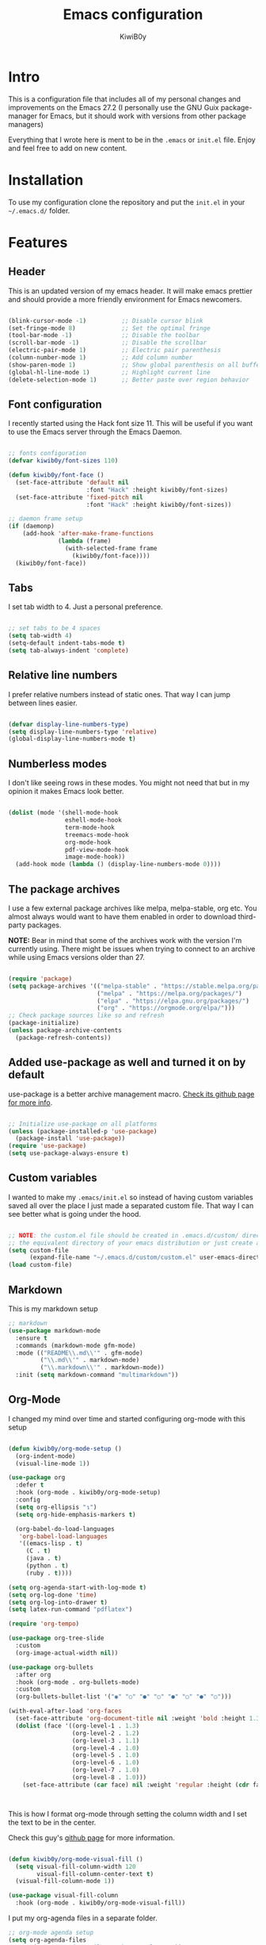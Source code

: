 #+title: Emacs configuration
#+author: KiwiB0y
#+options: num:nil date:nil toc:2

* Intro
This is a configuration file that includes all of my personal changes and improvements on the Emacs 27.2
(I personally use the GNU Guix package-manager for Emacs, but it should work with versions from other package managers)

Everything that I wrote here is ment to be in the =.emacs= or =init.el= file.
Enjoy and feel free to add on new content.

* Installation
To use my configuration clone the repository and put the =init.el= in your =~/.emacs.d/= folder.

* Features

** Header
This is an updated version of my emacs header.
It will make emacs prettier and should provide a more friendly
environment for Emacs newcomers.

#+begin_src emacs-lisp

  (blink-cursor-mode -1)          ;; Disable cursor blink
  (set-fringe-mode 8)             ;; Set the optimal fringe
  (tool-bar-mode -1)              ;; Disable the toolbar
  (scroll-bar-mode -1)            ;; Disable the scrollbar
  (electric-pair-mode 1)          ;; Electric pair parenthesis
  (column-number-mode 1)          ;; Add column number
  (show-paren-mode 1)             ;; Show global parenthesis on all buffers
  (global-hl-line-mode 1)         ;; Highlight current line
  (delete-selection-mode 1)       ;; Better paste over region behavior

#+end_src

** Font configuration
I recently started using the Hack font size 11.
This will be useful if you want to use the Emacs server
through the Emacs Daemon.

#+begin_src emacs-lisp

  ;; fonts configuration
  (defvar kiwib0y/font-sizes 110)

  (defun kiwib0y/font-face ()
    (set-face-attribute 'default nil
                        :font "Hack" :height kiwib0y/font-sizes)
    (set-face-attribute 'fixed-pitch nil
                        :font "Hack" :height kiwib0y/font-sizes))

  ;; daemon frame setup
  (if (daemonp)
      (add-hook 'after-make-frame-functions
                (lambda (frame)
                  (with-selected-frame frame
                    (kiwib0y/font-face))))
    (kiwib0y/font-face))

#+end_src

** Tabs
I set tab width to 4. Just a personal preference.

#+begin_src emacs-lisp

  ;; set tabs to be 4 spaces
  (setq tab-width 4)
  (setq-default indent-tabs-mode t)
  (setq tab-always-indent 'complete)

#+end_src

** Relative line numbers
I prefer relative numbers instead of static ones.
That way I can jump between lines easier.

#+begin_src emacs-lisp

  (defvar display-line-numbers-type)
  (setq display-line-numbers-type 'relative)
  (global-display-line-numbers-mode t)

#+end_src
   
** Numberless modes
I don't like seeing rows in these modes.
You might not need that but in my opinion it makes
Emacs look better.

#+begin_src emacs-lisp

  (dolist (mode '(shell-mode-hook
                  eshell-mode-hook
                  term-mode-hook
                  treemacs-mode-hook
                  org-mode-hook
                  pdf-view-mode-hook
                  image-mode-hook))
    (add-hook mode (lambda () (display-line-numbers-mode 0))))

#+end_src

** The package archives
I use a few external package archives like
melpa, melpa-stable, org etc.
You almost always would want to have them enabled
in order to download third-party packages.

*NOTE:* Bear in mind that some of the archives work
with the version I'm currently using. There might
be issues when trying to connect to an archive
while using Emacs versions older than 27.

#+begin_src emacs-lisp

  (require 'package)
  (setq package-archives '(("melpa-stable" . "https://stable.melpa.org/packages/")
                           ("melpa" . "https://melpa.org/packages/")
                           ("elpa" . "https://elpa.gnu.org/packages/")
                           ("org" . "https://orgmode.org/elpa/")))
  ;; Check package sources like so and refresh
  (package-initialize)
  (unless package-archive-contents
    (package-refresh-contents))

#+end_src

** Added use-package as well and turned it on by default
use-package is a better archive management macro.
[[https://github.com/jwiegley/use-package][Check its github page for more info]].

#+begin_src emacs-lisp

  ;; Initialize use-package on all platforms
  (unless (package-installed-p 'use-package)
    (package-install 'use-package))
  (require 'use-package)
  (setq use-package-always-ensure t)

#+end_src

** Custom variables
I wanted to make my =.emacs/init.el= so instead of having custom variables
saved all over the place I just made a separated custom file. That way I
can see better what is going under the hood.

#+begin_src emacs-lisp

  ;; NOTE: the custom.el file should be created in .emacs.d/custom/ directory or
  ;; the equivalent directory of your emacs distribution or just create a directory yourself
  (setq custom-file
        (expand-file-name "~/.emacs.d/custom/custom.el" user-emacs-directory))
  (load custom-file)

#+end_src

** Markdown
This is my markdown setup

#+begin_src emacs-lisp
  ;; markdown
  (use-package markdown-mode
    :ensure t
    :commands (markdown-mode gfm-mode)
    :mode (("README\\.md\\'" . gfm-mode)
           ("\\.md\\'" . markdown-mode)
           ("\\.markdown\\'" . markdown-mode))
    :init (setq markdown-command "multimarkdown"))
#+end_src

** Org-Mode
I changed my mind over time and started configuring
org-mode with this setup

#+begin_src emacs-lisp

  (defun kiwib0y/org-mode-setup ()
    (org-indent-mode)
    (visual-line-mode 1))

  (use-package org
    :defer t
    :hook (org-mode . kiwib0y/org-mode-setup)
    :config
    (setq org-ellipsis "↴")
    (setq org-hide-emphasis-markers t)

    (org-babel-do-load-languages
     'org-babel-load-languages
     '((emacs-lisp . t)
       (C . t)
       (java . t)
       (python . t)
       (ruby . t))))

  (setq org-agenda-start-with-log-mode t)
  (setq org-log-done 'time)
  (setq org-log-into-drawer t)
  (setq latex-run-command "pdflatex")

  (require 'org-tempo)

  (use-package org-tree-slide
    :custom
    (org-image-actual-width nil))

  (use-package org-bullets
    :after org
    :hook (org-mode . org-bullets-mode)
    :custom
    (org-bullets-bullet-list '("◉" "○" "●" "○" "●" "○" "●" "○")))

  (with-eval-after-load 'org-faces
    (set-face-attribute 'org-document-title nil :weight 'bold :height 1.32)
    (dolist (face '((org-level-1 . 1.3)
                    (org-level-2 . 1.2)
                    (org-level-3 . 1.1)
                    (org-level-4 . 1.0)
                    (org-level-5 . 1.0)
                    (org-level-6 . 1.0)
                    (org-level-7 . 1.0)
                    (org-level-8 . 1.0)))
      (set-face-attribute (car face) nil :weight 'regular :height (cdr face))))



#+end_src

This is how I format org-mode through setting the
column width and I set the text to be in the center.

Check this guy's [[https://github.com/sabof/org-bullets][github page]] for more information.

#+begin_src emacs-lisp

  (defun kiwib0y/org-mode-visual-fill ()
    (setq visual-fill-column-width 120
          visual-fill-column-center-text t)
    (visual-fill-column-mode 1))

  (use-package visual-fill-column
    :hook (org-mode . kiwib0y/org-mode-visual-fill))

#+end_src

I put my org-agenda files in a separate folder.

#+begin_src emacs-lisp
  ;; org-mode agenda setup
  (setq org-agenda-files
        '("~/.emacs.d/OrgFiles/tasks-example.org"))

  (add-to-list 'load-path
               org-agenda-files)

#+end_src
   

* Essential features
Here is a list of some small but essential features I added for a better experience 
using emacs.
** The good-scroll package
    
#+begin_src emacs-lisp

  ;; scrolling smoothly
  (use-package good-scroll
    :ensure t
    :config
    (global-set-key (kbd "C-v") #'good-scroll-up)
    (global-set-key (kbd "M-v") #'good-scroll-down)
    (good-scroll-mode 1))

#+end_src

** Doom emacs mode line

This is my current doom-modeline configuration.

#+begin_src emacs-lisp

  (use-package doom-modeline
    :ensure t
    :hook (after-init . doom-modeline-mode)
    :custom-face
    (mode-line ((t (:height 1.0))))
    (mode-line-inactive ((t (:height 1.0))))
    :custom
    (doom-modeline-lsp t)
    (doom-modeline-minor-modes t)
    (doom-modeline-height 30)
    (doom-modeline-buffer-state-icon t)
    (doom-modeline-bar-width 8)
    (doom-modeline-buffer-modification-icon nil))

#+end_src

In order to work properly just run the following command
or refer to the original repos here [[https://github.com/seagle0128/doom-modeline][doom-modeline's page]] / [[https://github.com/domtronn/all-the-icons.el#installation][all-the-icons installation]].

=M-x all-the-icons-install-fonts=


Minions mode for the mode line.
#+begin_src emacs-lisp

  (use-package minions
    :hook (doom-modeline-mode . minions-mode))

#+end_src


** Ivy completion and ivy-rich
This installs counsel and swiper as well.
For futher info check [[https://github.com/abo-abo/swiper][Swiper's github page.]]

#+begin_src emacs-lisp

  (use-package ivy
    :diminish
    :bind
    ("M-x" . 'counsel-M-x)
    ("C-s" . 'swiper)
    ("C-x C-f" . 'counsel-find-file)
    :config
    (ivy-mode 1))

  (use-package ivy-rich
    :init
    (ivy-rich-mode 1))

#+end_src

*** Which key 
Explain what every key binding does in a simple way

#+begin_src emacs-lisp 

    #+BEGIN_SRC emacs-lisp 
 
      (use-package which-key
        :init (which-key-mode)
        :diminish which-key-mode
        :config
        (setq which-key-idle-delay 0.6)) ;; This is what I've chosen as a delay

#+end_src

** Theme
A few months ago I've started using the zenburn theme and I doubt that
I will move away from it anytime soon. Check more about it [[https://github.com/bbatsov/zenburn-emacs][here]].

#+begin_src emacs-lisp

  (use-package zenburn-theme
    :ensure t
    :config
    (setq zenburn-scale-org-headlines t)
    (load-theme 'zenburn t))

#+end_src

   I am also developing my own theme called the Antim theme. It's
   what I currently am mostly working on
   #+BEGIN_SRC emacs-lisp
     (add-to-list 'custom-theme-load-path "~/.emacs.d/themes")
     (load-theme 'antim t)
   #+END_SRC
I am also developing my own theme called the Antim theme. It's
what I currently am mostly working on

** LSP-Mode
An important feature for completion and code refactoring

*** TypeScript
    I added a typescript lsp-server which gives me constant help when I am coding in =.ts=

#+begin_src emacs-lisp

      (use-package lsp-mode
        :commands (lsp lsp-deferred)
        :init
        (setq lsp-keymap-prefix "C-c l")
        :config
        (lsp-enable-which-key-integration t))

      (use-package typescript-mode
        :mode "\\.ts\\'"
        :hook (typescript-mode . lsp-deferred)
        :config
        (setq typescript-indent-level 2))

#+end_src

** Dired
   A better interface and keybindings for dired
   #+BEGIN_SRC emacs-lisp
     (use-package dired
       :ensure nil
       :commands (dired dired-jump)
       :bind (("C-x C-j" . dired-jump))
       :custom ((dired-listing-switches "-agho --group-directories-first"))
       :config
       (define-key dired-mode-map (kbd "f") 'dired-single-buffer)
       (define-key dired-mode-map (kbd "b") 'dired-single-up-directory))

     (use-package dired-single)

     (use-package all-the-icons-dired
       :hook (dired-mode . all-the-icons-dired-mode))
   #+END_SRC
A better interface and keybindings for dired
** CIDER
This is the Clojure Interactive Development Environment
and more information can be found here [[https://github.com/clojure-emacs/cider][cider on github]] and here [[https://cider.mx/][cider's website]]

#+begin_src emacs-lisp
  ;; clojure config
  (use-package cider
    :ensure t
    :config
    (setq nrepl-log-messages nil)
    (setq cider-repl-display-help-banner nil)
    (add-hook 'cider-repl-mode-hook #'company-mode)
    (add-hook 'cider-repl-mode-hook #'paredit-mode))

#+end_src

** PDF-view
Added a pdf-tools section to read PDFs in emacs.
For additional information check [[https://github.com/politza/pdf-tools][pdf-tools' page]]
   
   #+BEGIN_SRC emacs-lisp
     (use-package pdf-tools
       :pin manual
       :config
       (pdf-tools-install)
       (setq-default pdf-view-display-size 'fit-width)
       (define-key pdf-view-mode-map (kbd "C-s") 'isearch-forward)
       :custom
       (pdf-annot-activate-created-annotations t "automatically annotate highlights"))
   #+END_SRC
** Emojify emacs
Added this package to see emojis
in Emacs

#+begin_src emacs-lisp

     (use-package emojify
       :hook (after-init . global-emojify-mode))

#+end_src

** Projectile
Projectile is a project interaction library for Emacs.
Its goal is to provide a nice set of features operating on a project level
without introducing external dependencies (when feasible).

More information can be found [[https://github.com/bbatsov/projectile][here]]

#+begin_src emacs-lisp
  (use-package projectile
    :diminish projectile-mode
    :config (projectile-mode)
    :custom ((projectile-completion-system 'ivy))
    :bind-keymap
    ("C-c p" . projectile-command-map)
    :init
    (when (file-directory-p "~/Github") ;; use a project directory
      (setq projectile-project-search-path '("~/Github")))
    (setq projectile-switch-project-action #'projectile-dired))
#+end_src
